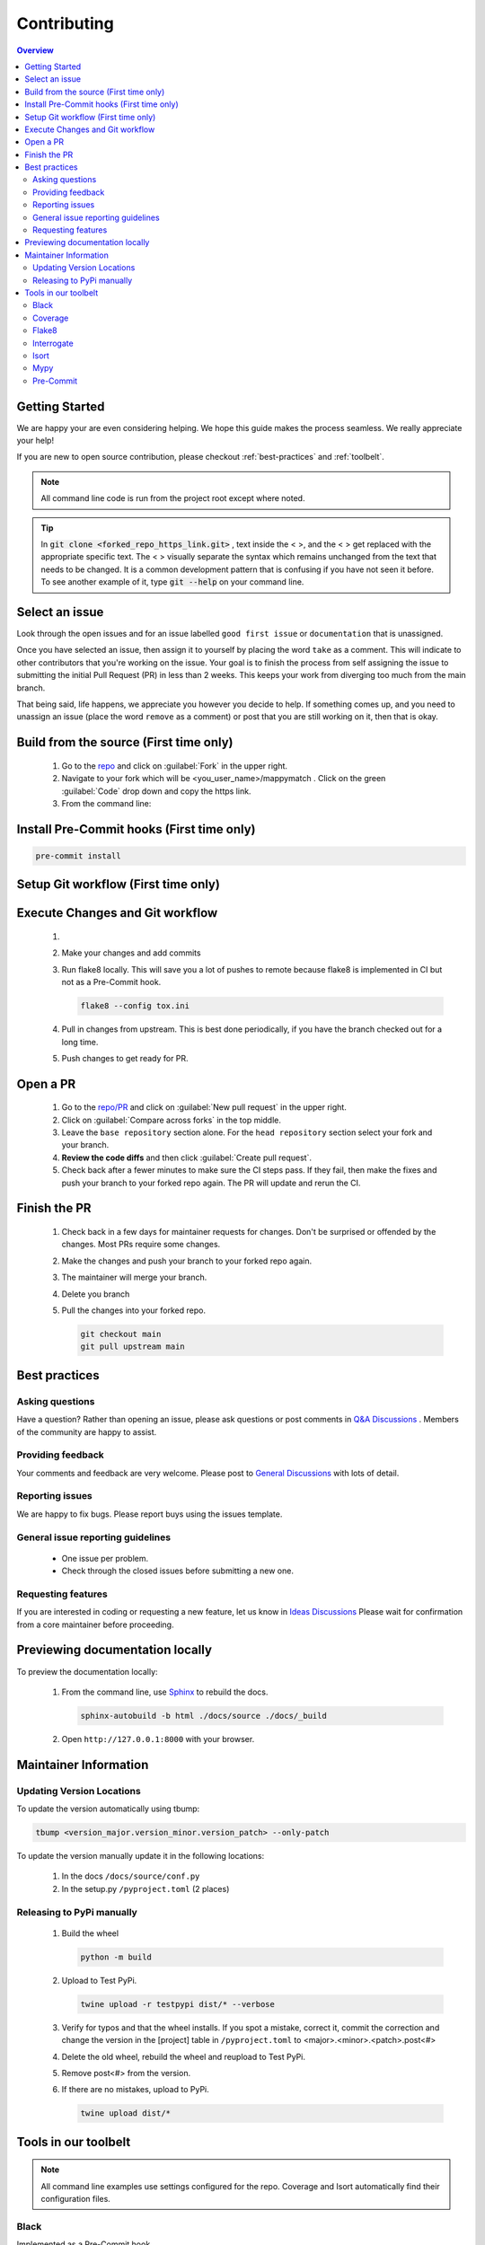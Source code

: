 Contributing
==================== 

.. contents:: Overview
   :depth: 2
   :local: 

Getting Started
----------------- 
We are happy your are even considering helping. We hope this guide makes the process seamless. We really appreciate your help! 

If you are new to open source contribution, please checkout :ref:`best-practices` and :ref:`toolbelt`. 

.. note:: 
   All command line code is run from the project root except where noted.

.. tip:: 
   In :code:`git clone <forked_repo_https_link.git>` , text inside the < >, and the < > get replaced with the appropriate specific text. The < > visually separate the syntax which remains unchanged from the text that needs to be changed. It is a common development pattern that is confusing if you have not seen it before. To see another example of it, type :code:`git --help` on your command line.

Select an issue 
----------------
Look through the open issues and for an issue labelled ``good first issue`` or ``documentation`` that is unassigned. 

Once you have selected an issue, then assign it to yourself by placing the word ``take`` as a comment. This will indicate to other contributors that you're working on the issue. Your goal is to finish the process from self assigning the issue to submitting the initial Pull Request (PR) in less than 2 weeks. This keeps your work from diverging too much from the main branch. 

That being said, life happens, we appreciate you however you decide to help. If something comes up, and you need to unassign an issue (place the word ``remove`` as a comment) or post that you are still working on it, then that is okay. 


Build from the source (First time only)
----------------------------------------------
   #. Go to the `repo <https://github.com/NREL/mappymatch>`_ and click on :guilabel:`Fork` in the upper right.
   #. Navigate to your fork which will be <you_user_name>/mappymatch . Click on the green :guilabel:`Code` drop down and copy the https link. 
   #. From the command line:  

      .. code-block:: sh 
         :caption: Clone the forked repo.

         git clone <forked_repo_https_link.git>

      .. code-block:: sh
         :caption: Create the Conda environment, and activate it. You will need to run each command separately.

         cd mappymatch
         conda env create -f environment_dev.yml
         conda activate mappymatch_dev

      .. code-block:: sh 
         :caption: Verify installation by running tests. 

         python -m unittest discover 

      .. code-block:: output
         :caption: Return should look like this, but the number of tests will vary. 

         ................................................ 
         ---------------------------------------------------------------
         Ran 51 tests in 14.621s 

         OK


Install Pre-Commit hooks (First time only)
--------------------------------------------------------------------
.. code-block:: sh 
   
   pre-commit install


Setup Git workflow (First time only) 
--------------------------------------------------------------------
.. code-block:: sh 
   :caption: Setup upstream remote. 
   
   git remote add upstream https://github.com/NREL/mappymatch.git 


Execute Changes and Git workflow 
---------------------------------------------------------------

   #. 
      .. code-block:: 
         :caption: Checkout a branch from your forked repository 
   
         git checkout -b <descriptive_branch_name>

   #. Make your changes and add commits 

   #. Run flake8 locally. This will save you a lot of pushes to remote because flake8 is implemented in CI but not as a Pre-Commit hook. 

      .. code-block:: 
         
         flake8 --config tox.ini

   #. Pull in changes from upstream. This is best done periodically, if you have the branch checked out for a long time.

      .. code-block:: 
         :caption: Switch to main branch, pull changes from upstream, resolve conflicts that arise. 
   
         git checkout main 
         git pull upstream main

      .. code-block:: 
         :caption: Switch to your branch, pull the changes from your main repository, and resolve conflicts that arise.
   
         git checkout <descriptive_branch_name>
         git pull origin main 

   #. Push changes to get ready for PR. 

      .. code-block:: 
         :caption: Push your changes to remote for your forked repository.

         git push origin <descriptive_branch_name>


Open a PR
---------------------------------------------

   #. Go to the `repo/PR <https://github.com/NREL/mappymatch/pulls>`_ and click on :guilabel:`New pull request` in the upper right.
   #. Click on :guilabel:`Compare across forks` in the top middle. 
   #. Leave the ``base repository`` section alone. For the ``head repository`` section select your fork and your branch. 
   #. **Review the code diffs** and then click :guilabel:`Create pull request`. 
   #. Check back after a fewer minutes to make sure the CI steps pass. If they fail, then make the fixes and push your branch to your forked repo again. The PR will update and rerun the CI. 

Finish the PR 
--------------------------------------------- 

   #. Check back in a few days for maintainer requests for changes. Don't be surprised or offended by the changes. Most PRs require some changes.  
   #. Make the changes and push your branch to your forked repo again. 
   #. The maintainer will merge your branch. 
   #. Delete you branch 
   #. Pull the changes into your forked repo. 

      .. code-block:: sh

         git checkout main 
         git pull upstream main 

.. _best-practices:

Best practices
---------------------------------------------
Asking questions 
_____________________________________________
Have a question? Rather than opening an issue, please ask questions
or post comments in `Q&A Discussions <https://github.com/NREL/mappymatch/discussions/categories/q-a>`_ .
Members of the community are happy to assist. 

Providing feedback 
______________________________________________
Your comments and feedback are very welcome. Please post to
`General Discussions <https://github.com/NREL/mappymatch/discussions/categories/general>`_ 
with lots of detail.

Reporting issues 
______________________________________________
We are happy to fix bugs. Please report buys using the issues template. 

General issue reporting guidelines 
______________________________________________

   * One issue per problem. 

   * Check through the closed issues before submitting a new one.  

Requesting features 
_______________________________________________
If you are interested in coding or requesting a new feature, let us know in
`Ideas Discussions <https://github.com/NREL/mappymatch/discussions/categories/ideas>`_ 
Please wait for confirmation from a core maintainer before proceeding.


Previewing documentation locally 
--------------------------------------------
To preview the documentation locally:

   #. From the command line, use `Sphinx <https://www.sphinx-doc.org/en/master/>`_ to rebuild the docs.

      .. code-block:: sh 

         sphinx-autobuild -b html ./docs/source ./docs/_build 
   
   #. Open ``http://127.0.0.1:8000`` with your browser.

.. _toolbelt:

Maintainer Information 
---------------------------------------- 

Updating Version Locations 
________________________________________ 

To update the version automatically using tbump: 

.. code-block:: sh 

   tbump <version_major.version_minor.version_patch> --only-patch

To update the version manually update it in the following locations: 

   #. In the docs ``/docs/source/conf.py``
   #. In the setup.py ``/pyproject.toml`` (2 places)


Releasing to PyPi manually
__________________________________________

   #. Build the wheel 
   
      .. code-block:: sh 

         python -m build 
   
   #. Upload to Test PyPi.
   
      .. code-block:: sh 

         twine upload -r testpypi dist/* --verbose 

   #. Verify for typos and that the wheel installs. If you spot a mistake, correct it, commit the correction and change the version in the [project] table in ``/pyproject.toml`` to <major>.<minor>.<patch>.post<#>
   #. Delete the old wheel, rebuild the wheel and reupload to Test PyPi. 
   #. Remove post<#> from the version. 
   #. If there are no mistakes, upload to PyPi. 
   
      .. code-block:: sh 

         twine upload dist/*
   


Tools in our toolbelt
--------------------------------------- 
.. note:: 
   All command line examples use settings configured for the repo. Coverage and Isort automatically find their configuration files.

Black 
__________________________________

Implemented as a Pre-Commit hook. 

`Black <https://github.com/psf/black>`_ is an opinionated code formatter so you don't have to be.  

Command line use: 

.. code-block:: sh 

   black --config pyproject.toml


Coverage 
___________________________________ 

Not Implemented as CI

`Coverage <https://coverage.readthedocs.io/en/latest/>`_ is a tool used to monitor test coverage. It does so by executing the tests and monitoring which lines are run. 

Command line use: 

.. code-block:: sh 
   :caption: Run the tests with coverage monitoring.

   coverage -m unittest discover 

.. code-block:: sh
   :caption: View the coverage report.

   coverage report -m 

Flake8 
________________________________________

Implemented as CI, but not as Pre-Commit hook. 

`Flake8 <url>`_ TODO: Fill this in.

Command Line use: 

.. code-block:: sh 
   
   flake8 --config tox.ini

Interrogate 
__________________________________
Implemented as Pre-Commit hook. 

`Interrogate <https://interrogate.readthedocs.io/en/latest/index.html>`_ reports on the level of and enforces docstring coverage for the code base. 

Command line use 

.. code-block:: sh 

   interrogate -c pyproject.toml


Isort 
__________________________________

Implemented as Pre-Commit hook. 

`Isort <https://pycqa.github.io/isort/>`_ automatically groups and sorts your import statements so you don't have to. 

Command line use: 

.. code-block:: sh 

   isort 

Mypy 
________________________________________

Implemented as Pre-Commit hook and CI. 

`Mypy <url>`_ TODO: Fill this in.

Command Line use: 

.. code-block:: sh 
   :caption: Run normally.
   
   mypy --config-file pyproject.toml

.. code-block:: sh
   :caption: Run in verbose mode. Used to see location of specific failures.

   mypy --config-file pyproject.toml -v 

Pre-Commit
__________________________________

Implements all the precommit hooks.

`Pre-Commit <https://pre-commit.com/>`_ is a framework for managing and maintaining multilanguage pre-commit hooks. Before the commit executes, pre-commit hooks are run to do useful things like code formatting. This means the unformatted code never enters your code base. 

Command line use: 

.. code-block:: sh 
   :caption: Run once to install hooks configured by .pre-commit-config.yaml

   pre-commit install 

.. code-block:: sh
   :caption: Make changes to the code base, add files to the staging area, and commit changes as you normally would.

   git commit -m "Updated tools in toolchain docs section."

You will get a success or failure. 

.. code-block:: output
   :caption: Example output for success. No other steps are needed.

   black................................................(no files to check)Skipped
   isort (python).......................................(no files to check)Skipped
   interrogate..........................................(no files to check)Skipped
   [create_contributing_docs 30c2bf3] Updated tools in toolchain docs section.
   1 file changed, 80 insertions(+), 4 deletions(-)

.. code-block:: output
   :caption: Example output for failure. See next code block for follow on steps.

   black....................................................................Failed
   - hook id: black
   - files were modified by this hook

   reformatted mappymatch\utils\url.py

   All done! \u2728 \U0001f370 \u2728
   1 file reformatted.

   isort (python)...........................................................Passed
   interrogate..............................................................Passed
   

.. code-block:: sh 
   :caption: Re-add the files to the staging area. Commit again. You should get a success.

   git add --all 
   git commit -m "Update contributing docs for precommit-failure."

